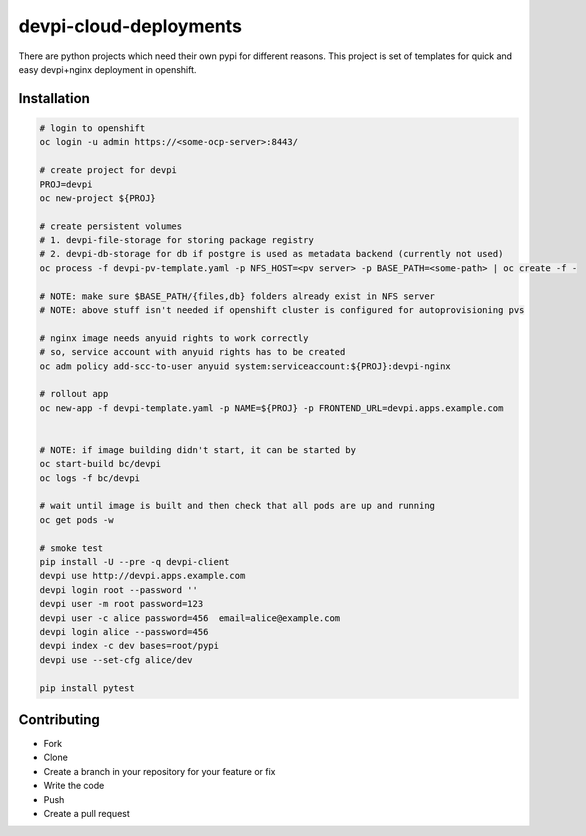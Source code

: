 ================
devpi-cloud-deployments
================

There are python projects which need their own pypi for different reasons.
This project is set of templates for quick and easy devpi+nginx deployment in openshift.


Installation
------------

.. code-block:: bash

    # login to openshift
    oc login -u admin https://<some-ocp-server>:8443/

    # create project for devpi
    PROJ=devpi
    oc new-project ${PROJ}

    # create persistent volumes
    # 1. devpi-file-storage for storing package registry
    # 2. devpi-db-storage for db if postgre is used as metadata backend (currently not used)
    oc process -f devpi-pv-template.yaml -p NFS_HOST=<pv server> -p BASE_PATH=<some-path> | oc create -f -

    # NOTE: make sure $BASE_PATH/{files,db} folders already exist in NFS server
    # NOTE: above stuff isn't needed if openshift cluster is configured for autoprovisioning pvs

    # nginx image needs anyuid rights to work correctly
    # so, service account with anyuid rights has to be created
    oc adm policy add-scc-to-user anyuid system:serviceaccount:${PROJ}:devpi-nginx

    # rollout app
    oc new-app -f devpi-template.yaml -p NAME=${PROJ} -p FRONTEND_URL=devpi.apps.example.com


    # NOTE: if image building didn't start, it can be started by
    oc start-build bc/devpi
    oc logs -f bc/devpi

    # wait until image is built and then check that all pods are up and running
    oc get pods -w

    # smoke test
    pip install -U --pre -q devpi-client
    devpi use http://devpi.apps.example.com
    devpi login root --password ''
    devpi user -m root password=123
    devpi user -c alice password=456  email=alice@example.com
    devpi login alice --password=456
    devpi index -c dev bases=root/pypi
    devpi use --set-cfg alice/dev

    pip install pytest


Contributing
------------
- Fork
- Clone
- Create a branch in your repository for your feature or fix
- Write the code
- Push
- Create a pull request
